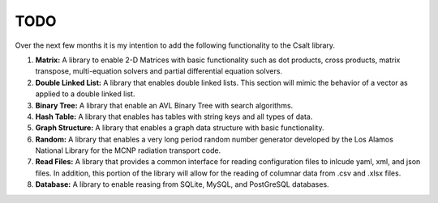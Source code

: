 ****
TODO
****
Over the next few months it is my intention to add the following functionality
to the Csalt library.

#. **Matrix:** A library to enable 2-D Matrices with basic functionality such as
   dot products, cross products, matrix transpose, multi-equation solvers and 
   partial differential equation solvers.

#. **Double Linked List:** A library that enables double linked lists.  This 
   section will mimic the behavior of a vector as applied to a double linked 
   list.

#. **Binary Tree:** A library that enable an AVL Binary Tree with search
   algorithms.

#. **Hash Table:** A library that enables has tables with string keys and 
   all types of data.

#. **Graph Structure:** A library that enables a graph data structure with basic 
   functionality.

#. **Random:** A library that enables a very long period random number generator 
   developed by the Los Alamos National Library for the MCNP radiation transport 
   code.

#. **Read Files:** A library that provides a common interface for reading 
   configuration files to inlcude yaml, xml, and json files.  In addition,
   this portion of the library will allow for the reading of columnar data 
   from .csv and .xlsx files.

#. **Database:** A library to enable reasing from SQLite, MySQL, and PostGreSQL
   databases.
